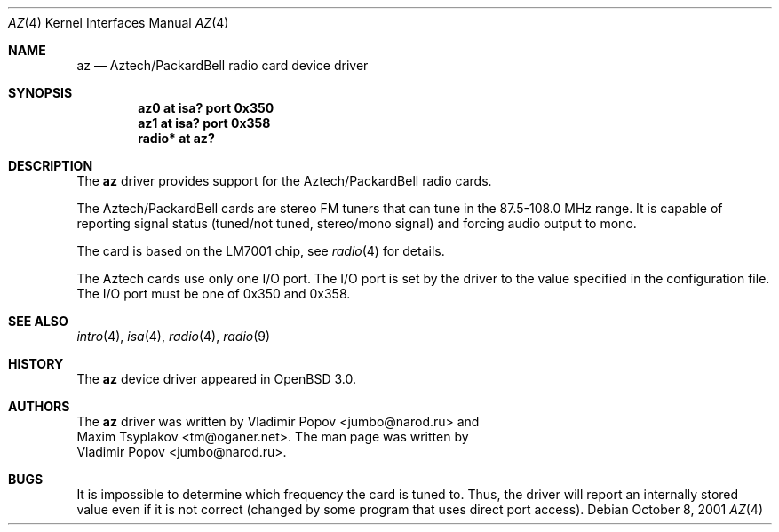 .\"	$RuOBSD: az.4,v 1.3 2001/10/26 05:38:43 form Exp $
.\"	$OpenBSD: src/share/man/man4/az.4,v 1.6 2003/06/06 10:29:41 jmc Exp $
.\"
.\" Copyright (c) 2001 Vladimir Popov
.\" All rights reserved.
.\"
.\" Redistribution and use in source and binary forms, with or without
.\" modification, are permitted provided that the following conditions
.\" are met:
.\" 1. Redistributions of source code must retain the above copyright
.\"    notice, this list of conditions and the following disclaimer.
.\" 2. Redistributions in binary form must reproduce the above copyright
.\"    notice, this list of conditions and the following disclaimer in the
.\"    documentation and/or other materials provided with the distribution.
.\"
.\" THIS SOFTWARE IS PROVIDED BY THE AUTHOR ``AS IS'' AND ANY EXPRESS OR
.\" IMPLIED WARRANTIES, INCLUDING, BUT NOT LIMITED TO, THE IMPLIED WARRANTIES
.\" OF MERCHANTABILITY AND FITNESS FOR A PARTICULAR PURPOSE ARE DISCLAIMED.
.\" IN NO EVENT SHALL THE AUTHOR BE LIABLE FOR ANY DIRECT, INDIRECT,
.\" INCIDENTAL, SPECIAL, EXEMPLARY, OR CONSEQUENTIAL DAMAGES (INCLUDING,
.\" BUT NOT LIMITED TO, PROCUREMENT OF SUBSTITUTE GOODS OR SERVICES; LOSS OF
.\" USE, DATA, OR PROFITS; OR BUSINESS INTERRUPTION) HOWEVER CAUSED AND ON
.\" ANY THEORY OF LIABILITY, WHETHER IN CONTRACT, STRICT LIABILITY, OR TORT
.\" (INCLUDING NEGLIGENCE OR OTHERWISE) ARISING IN ANY WAY OUT OF THE USE OF
.\" THIS SOFTWARE, EVEN IF ADVISED OF THE POSSIBILITY OF SUCH DAMAGE.
.\"
.Dd October 8, 2001
.Dt AZ 4
.Os
.Sh NAME
.Nm az
.Nd Aztech/PackardBell radio card device driver
.Sh SYNOPSIS
.Cd "az0   at isa? port 0x350"
.Cd "az1   at isa? port 0x358"
.Cd "radio* at az?"
.Sh DESCRIPTION
The
.Nm
driver provides support for the Aztech/PackardBell radio cards.
.Pp
The Aztech/PackardBell cards are stereo FM tuners that can tune
in the 87.5-108.0 MHz range.
It is capable of reporting signal status (tuned/not tuned, stereo/mono signal)
and forcing audio output to mono.
.Pp
The card is based on the LM7001 chip, see
.Xr radio 4
for details.
.Pp
The Aztech cards use only one I/O port.
The I/O port is set by the driver to the value specified in the configuration
file.
The I/O port must be one of
0x350 and 0x358.
.Sh SEE ALSO
.Xr intro 4 ,
.Xr isa 4 ,
.Xr radio 4 ,
.Xr radio 9
.Sh HISTORY
The
.Nm
device driver appeared in
.Ox 3.0 .
.Sh AUTHORS
The
.Nm
driver was written by
.An Vladimir Popov Aq jumbo@narod.ru
and
.An Maxim Tsyplakov Aq tm@oganer.net .
The man page was written by
.An Vladimir Popov Aq jumbo@narod.ru .
.Sh BUGS
It is impossible to determine which frequency the card is tuned to.
Thus, the driver will report an internally stored value even if it is not
correct (changed by some program that uses direct port access).
